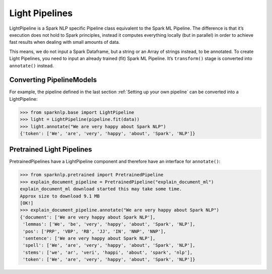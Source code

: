 ***************
Light Pipelines
***************

LightPipeline is a Spark NLP specific Pipeline class equivalent to the Spark ML Pipeline.
The difference is that it’s execution does not hold to Spark principles, instead it computes
everything locally (but in parallel) in order to achieve fast results when dealing with
small amounts of data.

This means, we do not input a Spark Dataframe, but a string or an
Array of strings instead, to be annotated. To create Light Pipelines, you need to input an
already trained (fit) Spark ML Pipeline. It’s ``transform()`` stage is converted into ``annotate()``
instead.

Converting PipelineModels
-------------------------

For example, the pipeline defined in the last section :ref:`Setting up your own pipeline` can be converted into a LightPipeline:

>>> from sparknlp.base import LightPipeline
>>> light = LightPipeline(pipeline.fit(data))
>>> light.annotate("We are very happy about Spark NLP")
{'token': ['We', 'are', 'very', 'happy', 'about', 'Spark', 'NLP']}


Pretrained Light Pipelines
--------------------------
PretrainedPipelines have a LightPipeline component and therefore have an interface for ``annotate()``:

>>> from sparknlp.pretrained import PretrainedPipeline
>>> explain_document_pipeline = PretrainedPipeline("explain_document_ml")
explain_document_ml download started this may take some time.
Approx size to download 9.1 MB
[OK!]
>>> explain_document_pipeline.annotate("We are very happy about Spark NLP")
{'document': ['We are very happy about Spark NLP'],
 'lemmas': ['We', 'be', 'very', 'happy', 'about', 'Spark', 'NLP'],
 'pos': ['PRP', 'VBP', 'RB', 'JJ', 'IN', 'NNP', 'NNP'],
 'sentence': ['We are very happy about Spark NLP'],
 'spell': ['We', 'are', 'very', 'happy', 'about', 'Spark', 'NLP'],
 'stems': ['we', 'ar', 'veri', 'happi', 'about', 'spark', 'nlp'],
 'token': ['We', 'are', 'very', 'happy', 'about', 'Spark', 'NLP']}